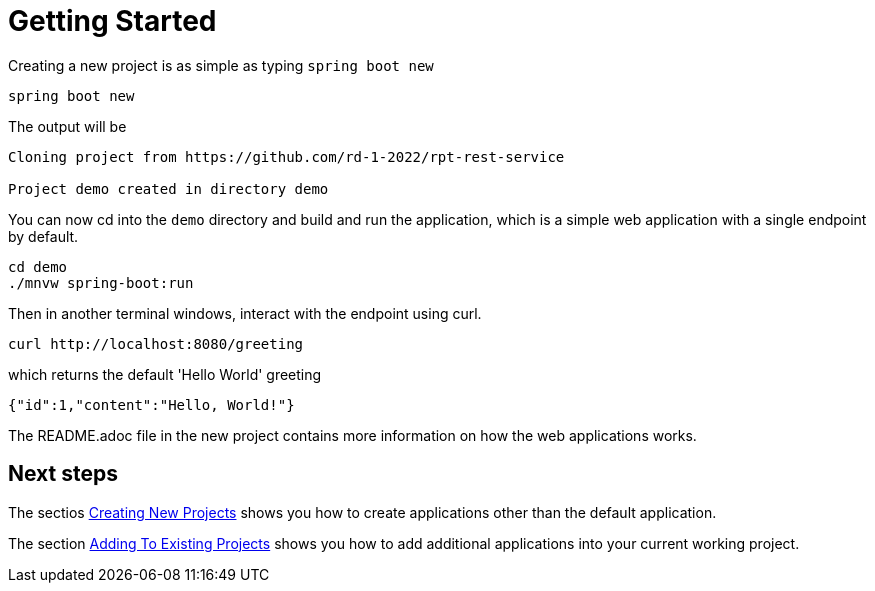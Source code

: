 = Getting Started

Creating a new project is as simple as typing `spring boot new`

[source, bash]
----
spring boot new
----

The output will be
[source, bash]
----
Cloning project from https://github.com/rd-1-2022/rpt-rest-service

Project demo created in directory demo
----
 

 
You can now cd into the `demo` directory and build and run the application, which is a simple web application with a single endpoint by default.

[source, bash]
----
cd demo
./mnvw spring-boot:run
----

Then in another terminal windows, interact with the endpoint using curl.

[source, bash]
----
curl http://localhost:8080/greeting
----

which returns the default 'Hello World' greeting

[source, bash]
----
{"id":1,"content":"Hello, World!"}
----

The README.adoc file in the new project contains more information on how the web applications works.

== Next steps

The sectios xref:creating-new-projects.adoc[Creating New Projects] shows you how to create applications other than the default application.

The section xref:adding-to-existing-projects.adoc[Adding To Existing Projects] shows you how to add additional applications into your current working project.